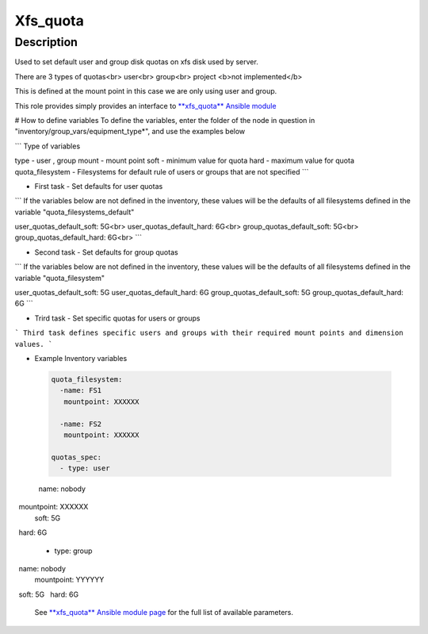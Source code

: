 Xfs_quota
----------

Description
^^^^^^^^^^^

Used to set default user and group disk quotas on xfs disk used by server.

There are 3 types of quotas<br>
user<br>
group<br>
project <b>not implemented</b>

This is defined at the mount point in this case we are only using user and group.

This role provides simply provides an interface to `**xfs_quota** Ansible module <https://docs.ansible.com/ansible/latest/collections/community/general/xfs_quota_module.html>`_


# How to define variables
To define the variables, enter the folder of the node in question in 
"inventory/group_vars/equipment_type*", and use the examples below

```
Type of variables

type  - user , group  
mount - mount point
soft  - minimum value for quota
hard  - maximum value for quota
quota_filesystem - Filesystems for default rule of users
or groups that are not specified
```

- First task - Set defaults for user quotas

```
If the variables below are not defined in the inventory, 
these values will be the defaults of all filesystems defined in the variable
"quota_filesystems_default"

user_quotas_default_soft: 5G<br>
user_quotas_default_hard: 6G<br>
group_quotas_default_soft: 5G<br>
group_quotas_default_hard: 6G<br>
```


- Second task - Set defaults for group quotas

```
If the variables below are not defined in the inventory, these values
will be the defaults of all filesystems defined in the variable 
"quota_filesystem"

user_quotas_default_soft: 5G
user_quotas_default_hard: 6G
group_quotas_default_soft: 5G
group_quotas_default_hard: 6G
```


- Trird task - Set specific quotas for users or groups

```
Third task defines specific users and groups with their required mount points and 
dimension values.
```

- Example Inventory variables 

 .. code-block:: yaml

  quota_filesystem:
    -name: FS1
     mountpoint: XXXXXX
  
    -name: FS2
     mountpoint: XXXXXX

  quotas_spec:
    - type: user
      name: nobody
      mountpoint: XXXXXX
      soft: 5G
      hard: 6G 

   - type: group
     name: nobody
     mountpoint: YYYYYY
     soft: 5G
     hard: 6G

 See `**xfs_quota** Ansible module page <https://docs.ansible.com/ansible/latest/collections/community/general/xfs_quota_module.html>`_
 for the full list of available parameters.

